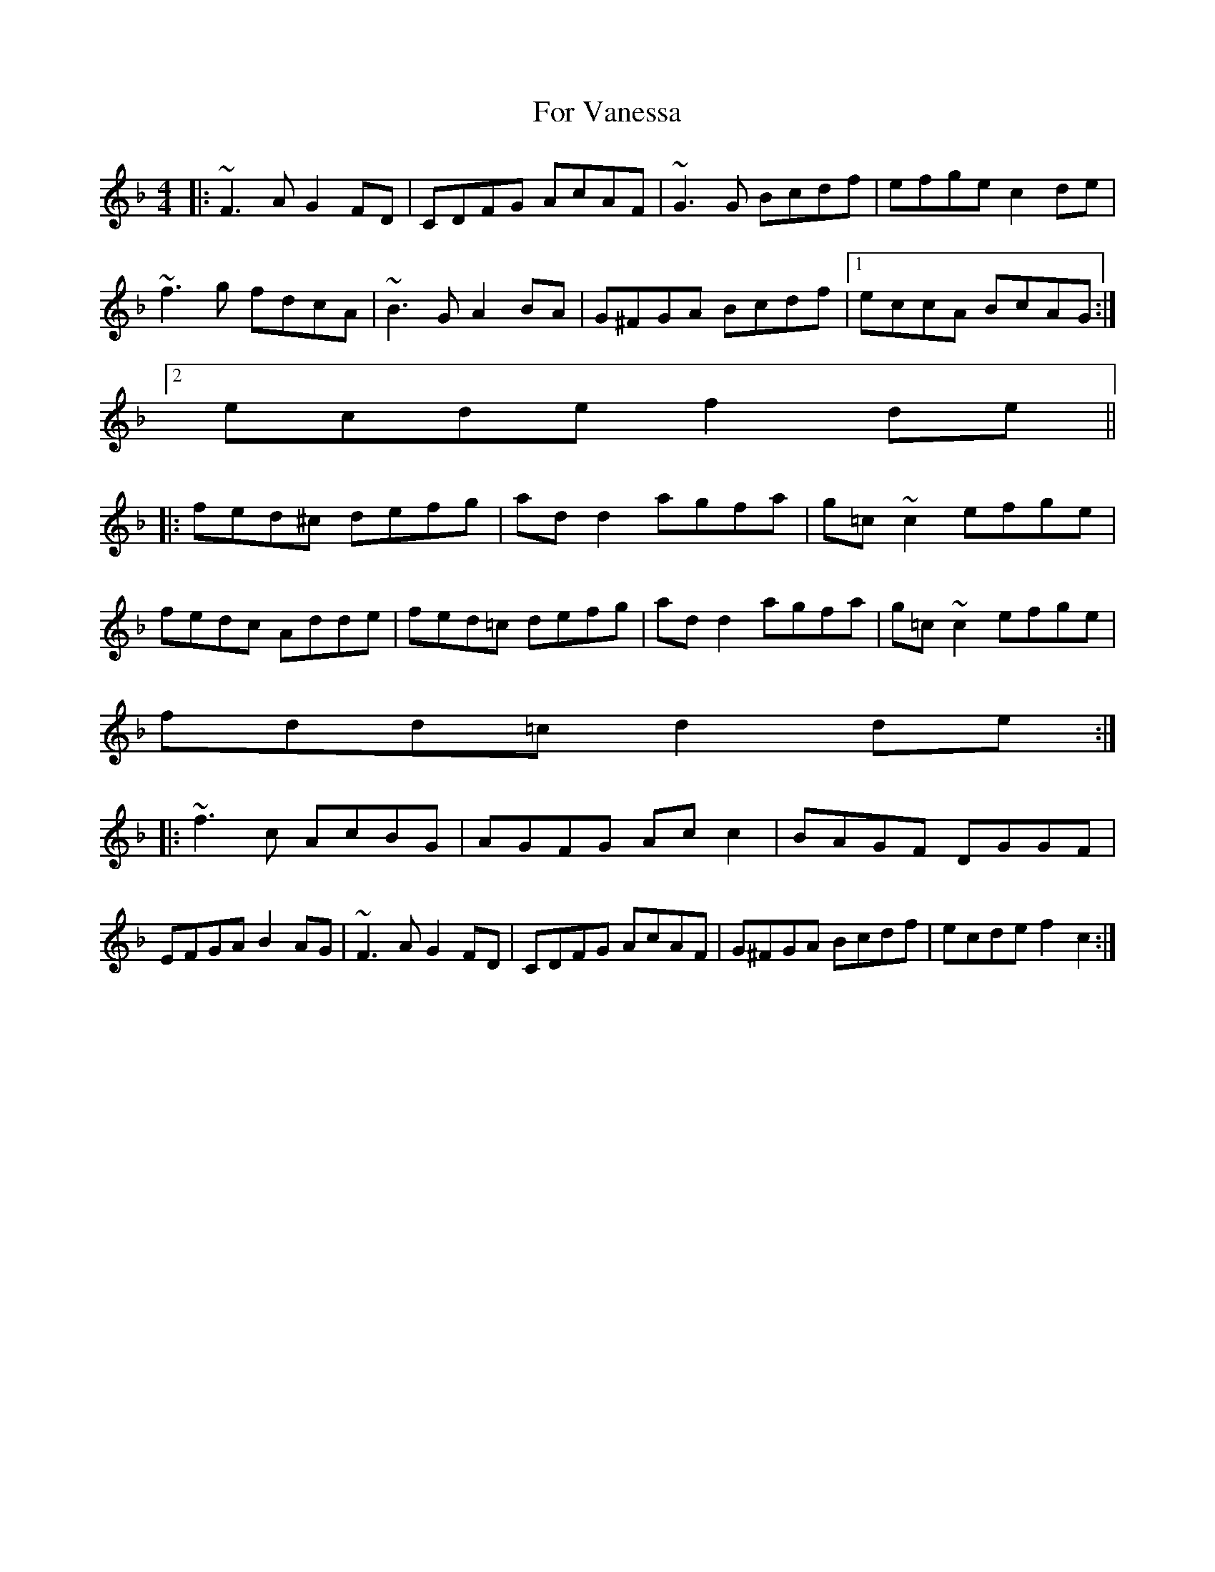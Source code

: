 X: 13715
T: For Vanessa
R: reel
M: 4/4
K: Fmajor
|:~F3 A G2 FD|CDFG AcAF|~G3 G Bcdf|efge c2 de|
~f3 g fdcA|~B3 G A2 BA|G^FGA Bcdf|1 eccA BcAG:|2
ecde f2 de||
|:fed^c defg|ad d2 agfa|g=c ~c2 efge|
fedc Adde|fed=c defg|ad d2 agfa|g=c ~c2 efge|
fdd=c d2 de:|
|:~f3 c AcBG|AGFG Ac c2|BAGF DGGF|
EFGA B2 AG|~F3 A G2 FD|CDFG AcAF|G^FGA Bcdf|ecde f2 c2:|

